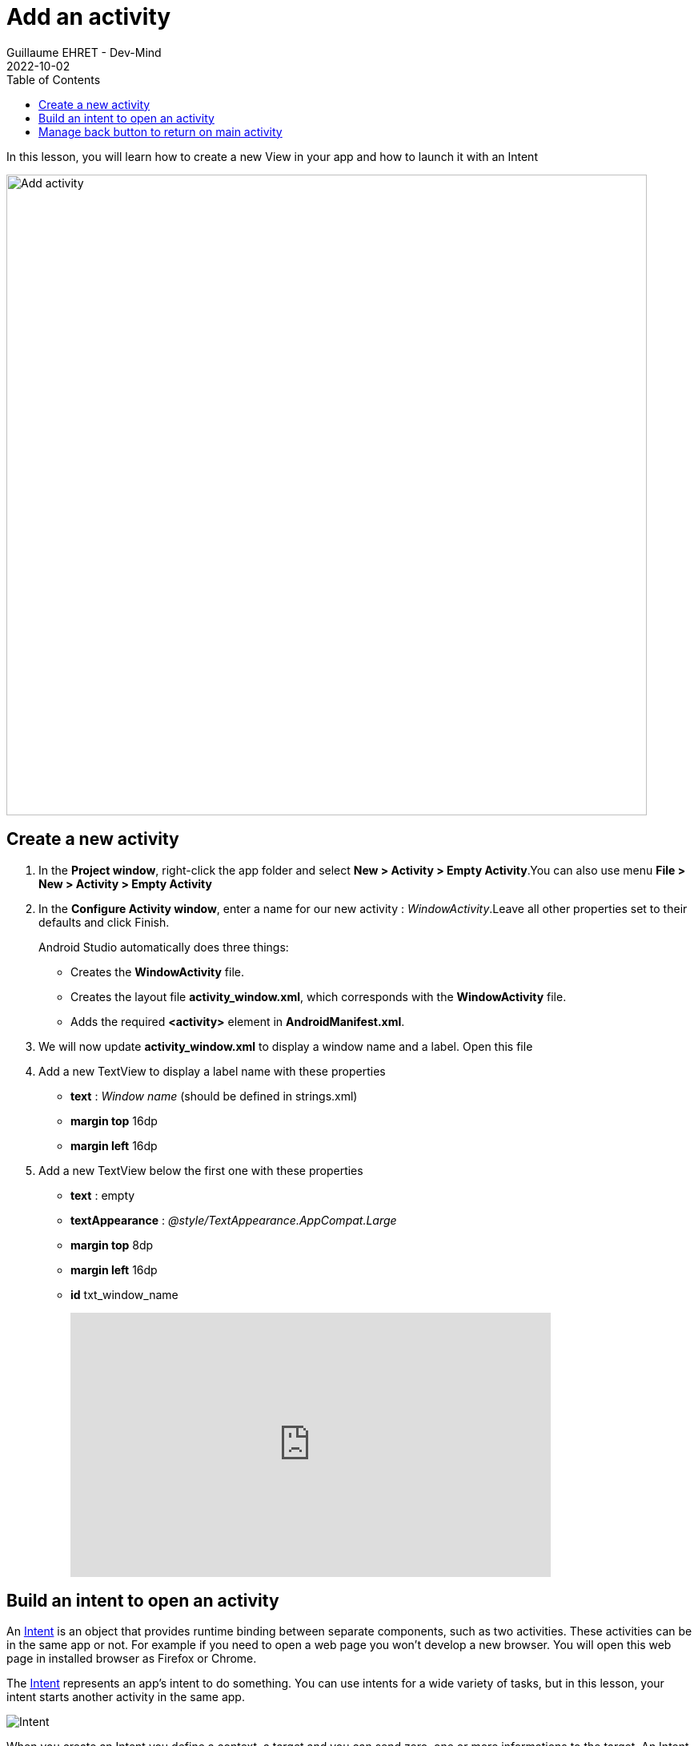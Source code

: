 :doctitle: Add an activity
:description: In this lesson you will learn how add a new activity in your project and call it
:keywords: Android
:author: Guillaume EHRET - Dev-Mind
:revdate: 2022-10-02
:category: Android
:teaser: In this lesson you will learn how add a new activity in your project and call it
:imgteaser: ../../img/training/android/android-add-activity.png
:toc:

In this lesson, you will learn how to create a new View in your app and how to launch it with an Intent

[.text-center]
image::../../img/training/android/android-add-activity.png[Add activity, width=800]

== Create a new activity

1. In the *Project window*, right-click the app folder and select *New > Activity > Empty Activity*.You can also use menu *File > New > Activity > Empty Activity*
2. In the *Configure Activity window*, enter a name for our new activity : _WindowActivity_.Leave all other properties set to their defaults and click Finish.
+
Android Studio automatically does three things:
+
* Creates the *WindowActivity* file.
* Creates the layout file *activity_window.xml*, which corresponds with the *WindowActivity* file.
* Adds the required *<activity>* element in *AndroidManifest.xml*.
+
3. We will now update *activity_window.xml* to display a window name and a label. Open this file
4. Add a new TextView to display a label name with these properties
+
* *text* : _Window name_ (should be defined in strings.xml)
* *margin top* 16dp
* *margin left* 16dp
5. Add a new TextView below the first one with these properties
* *text* : empty
* *textAppearance* : _@style/TextAppearance.AppCompat.Large_
* *margin top* 8dp
* *margin left* 16dp
* *id* txt_window_name
+
video::ppyIYuRpNWk[youtube, width=600, height=330]

== Build an intent to open an activity

An https://developer.android.com/reference/android/content/Intent[Intent] is an object that provides runtime binding between separate components, such as two activities. These activities can be in the same app or not. For example if you need to open a web page you won't develop a new browser. You will open this web page in installed browser as Firefox or Chrome.

The https://developer.android.com/reference/android/content/Intent[Intent] represents an app’s intent to do something. You can use intents for a wide variety of tasks, but in this lesson, your intent starts another activity in the same app.

image::../../img/training/android/android-intent.png[Intent]

When you create an Intent you define a context, a target and you can send zero, one or more informations to the target.  An Intent can carry data types as key-value pairs called extras. In this lab you will open *WindowActivity* when a user will click on *MainActivity* button *Open Window*

Update method *openWindow* in *MainActivity* to

1. define an Intent
2. target *WindowActivity*
3. put the window name filled in *MainActivity* in the sent attributes (extra). Each extra is identified by a string. It's a good practice to define keys for intent extras with your app's package name as a prefix. This ensures that the keys are unique, in case your app interacts with other apps.

[source,kotlin,subs="specialchars"]
----
class MainActivity : AppCompatActivity() {

    companion object {
        const val WINDOW_NAME_PARAM = "com.faircorp.windowname.attribute"
    }

    override fun onCreate(savedInstanceState: Bundle?) {
        super.onCreate(savedInstanceState)
        setContentView(R.layout.activity_main)
    }

    fun openWindow(view: View) {
        // Extract value filled in editext identified with txt_window_name id
        val windowName = findViewById<EditText>(R.id.txt_window_name).text.toString()

        val intent = Intent(this, WindowActivity::class.java).apply {
            putExtra(WINDOW_NAME_PARAM, windowName)
        }
        startActivity(intent)
    }
}
----

On the other side on *WindowActivity* you have to

1. read the name sent in intent
2. find Textview to update in Layout (this widget is identified by an id)
3. update this Textview with the name

[source,kotlin,subs="specialchars"]
----
class WindowActivity : AppCompatActivity() {
    override fun onCreate(savedInstanceState: Bundle?) {
        super.onCreate(savedInstanceState)
        setContentView(R.layout.activity_window)

        val param = intent.getStringExtra(MainActivity.WINDOW_NAME_PARAM)
        val windowName = findViewById<TextView>(R.id.txt_window_name)
        windowName.text = param
    }
}
----

It's time to test yours changes.

Click *Apply Changes* image:../../img/training/android/android-studio-apply.svg[Apply changes]  in the toolbar to run the app. Type a window name in the text field and click on the button to see the message in the second activity

== Manage back button to return on main activity

When you are on *WindowActivity* we want to add a button to go back on  *MainActivity*. To do that you need to update *WindowActivity* and add a line to activate option in action bar `supportActionBar?.setDisplayHomeAsUpEnabled(true)`

[source,kotlin,subs="specialchars"]
----
class WindowActivity : AppCompatActivity() {

    override fun onCreate(savedInstanceState: Bundle?) {
        super.onCreate(savedInstanceState)
        setContentView(R.layout.activity_window)
        supportActionBar?.setDisplayHomeAsUpEnabled(true)
        //...
    }
}
----

You also need to define your activity parent. This definition is made in AndroidManifest.xml with property `parentActivityName`

[source,xml,subs="specialchars"]
----
<activity android:name=".WindowActivity" android:parentActivityName=".MainActivity"></activity>
----

Click *Apply Changes* image:../../img/training/android/android-studio-apply.svg[Apply changes]  in the toolbar to run the app and test back button.
